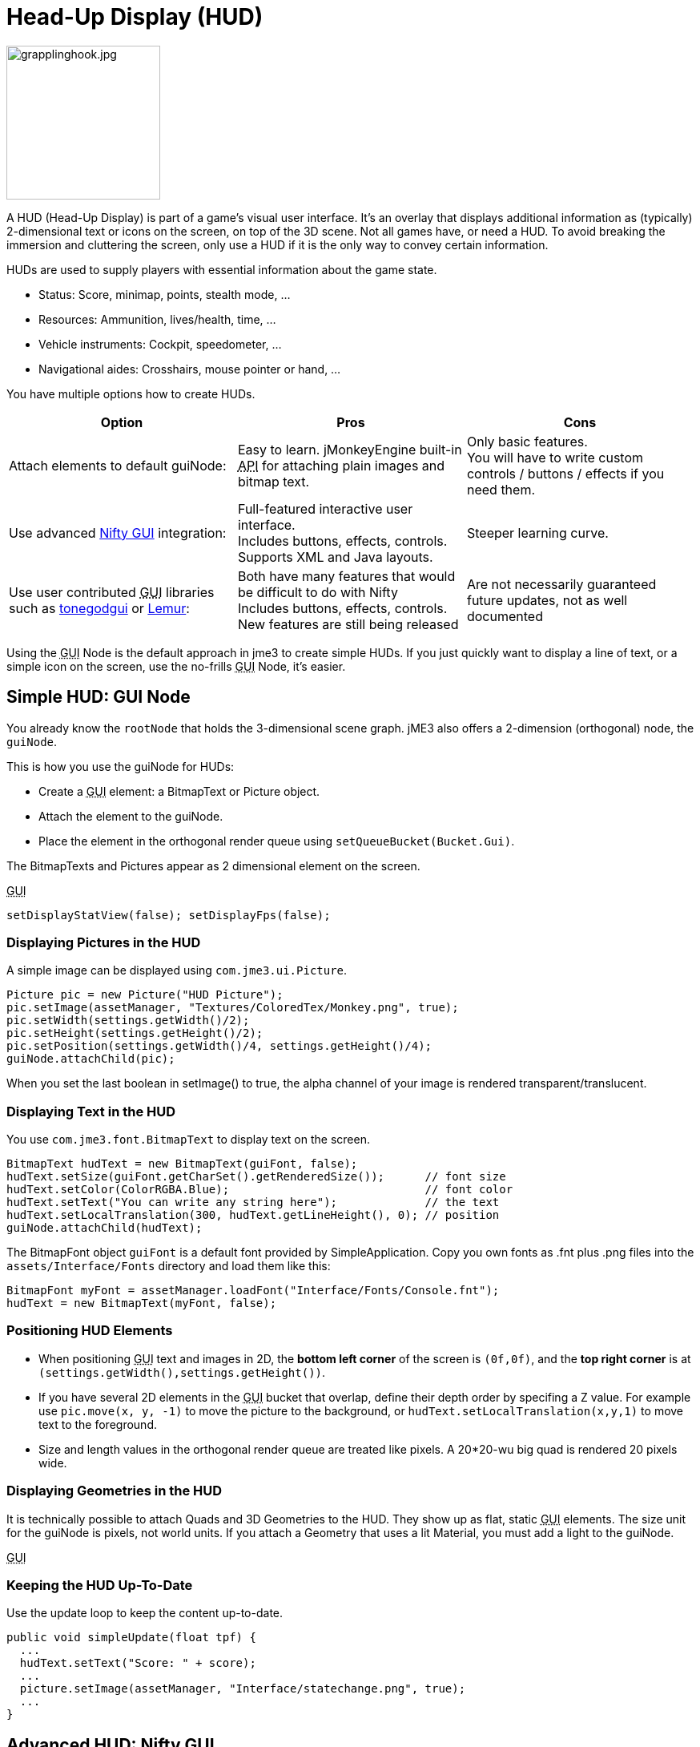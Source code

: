 

= Head-Up Display (HUD)


image::http///www.jmonkeyengine.com/wp-content/uploads/2010/10/grapplinghook.jpg[grapplinghook.jpg,with="256",height="192",align="right"]



A HUD (Head-Up Display) is part of a game's visual user interface. It's an overlay that displays additional information as (typically) 2-dimensional text or icons on the screen, on top of the 3D scene. Not all games have, or need a HUD. To avoid breaking the immersion and cluttering the screen, only use a HUD if it is the only way to convey certain information.


HUDs are used to supply players with essential information about the game state.


*  Status: Score, minimap, points, stealth mode, …
*  Resources: Ammunition, lives/health, time, …
*  Vehicle instruments: Cockpit, speedometer, …
*  Navigational aides: Crosshairs, mouse pointer or hand, …

You have multiple options how to create HUDs.

[cols="3", options="header"]
|===

a|Option
a|Pros
a|Cons

a|Attach elements to default guiNode:
a|Easy to learn. jMonkeyEngine built-in +++<abbr title="Application Programming Interface">API</abbr>+++ for attaching plain images and bitmap text.
a|Only basic features. +
You will have to write custom controls / buttons / effects if you need them.

a|Use advanced <<nifty_gui#,Nifty GUI>> integration:
a|Full-featured interactive user interface. +
Includes buttons, effects, controls. +
Supports XML and Java layouts.
a|Steeper learning curve.

a|Use user contributed +++<abbr title="Graphical User Interface">GUI</abbr>+++ libraries such as <<jme3/contributions/tonegodgui#,tonegodgui>> or link:http://hub.jmonkeyengine.org/t/lemur-api-documentation/27209[Lemur]:
a|Both have many features that would be difficult to do with Nifty +
Includes buttons, effects, controls. +
New features are still being released 
a|Are not necessarily guaranteed future updates, not as well documented

|===

Using the +++<abbr title="Graphical User Interface">GUI</abbr>+++ Node is the default approach in jme3 to create simple HUDs. If you just quickly want to display a line of text, or a simple icon on the screen, use the no-frills +++<abbr title="Graphical User Interface">GUI</abbr>+++ Node, it's easier.



== Simple HUD: GUI Node

You already know the `rootNode` that holds the 3-dimensional scene graph. jME3 also offers a 2-dimension (orthogonal) node, the `guiNode`. 


This is how you use the guiNode for HUDs:


*  Create a +++<abbr title="Graphical User Interface">GUI</abbr>+++ element: a BitmapText or Picture object.
*  Attach the element to the guiNode. 
*  Place the element in the orthogonal render queue using `setQueueBucket(Bucket.Gui)`. 

The BitmapTexts and Pictures appear as 2 dimensional element on the screen.


+++<abbr title="Graphical User Interface">GUI</abbr>+++


[source,java]

----
setDisplayStatView(false); setDisplayFps(false);
----





=== Displaying Pictures in the HUD

A simple image can be displayed using `com.jme3.ui.Picture`.


[source,java]

----
Picture pic = new Picture("HUD Picture");
pic.setImage(assetManager, "Textures/ColoredTex/Monkey.png", true);
pic.setWidth(settings.getWidth()/2);
pic.setHeight(settings.getHeight()/2);
pic.setPosition(settings.getWidth()/4, settings.getHeight()/4);
guiNode.attachChild(pic);

----

When you set the last boolean in setImage() to true, the alpha channel of your image is rendered transparent/translucent.



=== Displaying Text in the HUD

You use `com.jme3.font.BitmapText` to display text on the screen. 


[source,java]

----

BitmapText hudText = new BitmapText(guiFont, false);          
hudText.setSize(guiFont.getCharSet().getRenderedSize());      // font size
hudText.setColor(ColorRGBA.Blue);                             // font color
hudText.setText("You can write any string here");             // the text
hudText.setLocalTranslation(300, hudText.getLineHeight(), 0); // position
guiNode.attachChild(hudText);

----

The BitmapFont object `guiFont` is a default font provided by SimpleApplication. Copy you own fonts as .fnt plus .png files into the `assets/Interface/Fonts` directory and load them like this:


[source]

----
BitmapFont myFont = assetManager.loadFont("Interface/Fonts/Console.fnt");
hudText = new BitmapText(myFont, false);
----


=== Positioning HUD Elements

*  When positioning +++<abbr title="Graphical User Interface">GUI</abbr>+++ text and images in 2D, the *bottom left corner* of the screen is `(0f,0f)`, and the *top right corner* is at `(settings.getWidth(),settings.getHeight())`.
*  If you have several 2D elements in the +++<abbr title="Graphical User Interface">GUI</abbr>+++ bucket that overlap, define their depth order by specifing a Z value. For example use `pic.move(x, y, -1)` to move the picture to the background, or `hudText.setLocalTranslation(x,y,1)` to move text to the foreground.
*  Size and length values in the orthogonal render queue are treated like pixels. A 20*20-wu big quad is rendered 20 pixels wide.


=== Displaying Geometries in the HUD

It is technically possible to attach Quads and 3D Geometries to the HUD. They show up as flat, static +++<abbr title="Graphical User Interface">GUI</abbr>+++ elements. The size unit for the guiNode is pixels, not world units. If you attach a Geometry that uses a lit Material, you must add a light to the guiNode. 


+++<abbr title="Graphical User Interface">GUI</abbr>+++



=== Keeping the HUD Up-To-Date

Use the update loop to keep the content up-to-date.


[source,java]

----
public void simpleUpdate(float tpf) {
  ...
  hudText.setText("Score: " + score);
  ...
  picture.setImage(assetManager, "Interface/statechange.png", true);
  ...
}
----


== Advanced HUD: Nifty GUI

The recommended approach to create HUDs is using <<nifty_gui#,Nifty GUI>>.


.  Lay out the +++<abbr title="Graphical User Interface">GUI</abbr>+++ in one or several Nifty XML or Java files. 
.  Write the controller classes in Java.
.  Load the XML file with the controller object in your game's simpleInit() method.

The advantage of Nifty +++<abbr title="Graphical User Interface">GUI</abbr>+++ is that it is well integrated into jME and the jMonkeyEngine SDK, and that it offers all the features that you expect from a professional modern user interface. 


For HUDs, you basically follow the same instructions as for creating a normal <<jme3/advanced/nifty_gui#,Nifty GUI>>, you just don't pause the game while the HUD is up.



== See also

*  <<jme3/external/fonts#,Fonts>>
<tags><tag target="gui" /><tag target="display" /><tag target="documentation" /><tag target="hud" /></tags>
